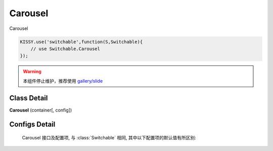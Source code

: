 ﻿.. currentmodule:: switchable

Carousel
===================================================================

|  Carousel

.. code-block:: javascript

    KISSY.use('switchable',function(S,Switchable){
        // use Switchable.Carousel
    });

.. warning::

    本组件停止维护，推荐使用 `gallery/slide <https://github.com/kissygalleryteam/slide>`_

Class Detail
---------------------------------------------------------------------

.. class:: Carousel

    | **Carousel** (container[, config])


Configs Detail
---------------------------------------------------------------------

    Carousel 接口及配置项, 与 :class:`Switchable` 相同, 其中以下配置项的默认值有所区别:

    .. data:: Carousel.config.aria

        {Boolean} - 是否支持键盘以及 aria. 默认 false
    
    .. data:: Switchable.config.circular
        :noindex:

        {Boolean} - 默认为true, 是否循环切换.
        
    .. data:: Switchable.config.prevBtnCls
    
        {String} - 默认为 'ks-switchable-prev-btn', 前一个触发器的 cls.
        
    .. data:: Switchable.config.nextBtnCls
    
        {String} - 默认为 'ks-switchable-next-btn', 后一个触发器的 cls.
        
    .. data:: Switchable.config.disableBtnCls
    
        {String} - 默认为 'ks-switchable-disable-btn', 触发器不可用时的 cls.